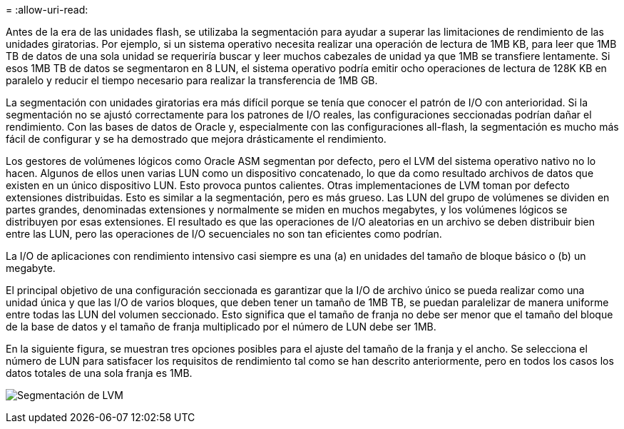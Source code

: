 = 
:allow-uri-read: 


Antes de la era de las unidades flash, se utilizaba la segmentación para ayudar a superar las limitaciones de rendimiento de las unidades giratorias. Por ejemplo, si un sistema operativo necesita realizar una operación de lectura de 1MB KB, para leer que 1MB TB de datos de una sola unidad se requeriría buscar y leer muchos cabezales de unidad ya que 1MB se transfiere lentamente. Si esos 1MB TB de datos se segmentaron en 8 LUN, el sistema operativo podría emitir ocho operaciones de lectura de 128K KB en paralelo y reducir el tiempo necesario para realizar la transferencia de 1MB GB.

La segmentación con unidades giratorias era más difícil porque se tenía que conocer el patrón de I/O con anterioridad. Si la segmentación no se ajustó correctamente para los patrones de I/O reales, las configuraciones seccionadas podrían dañar el rendimiento. Con las bases de datos de Oracle y, especialmente con las configuraciones all-flash, la segmentación es mucho más fácil de configurar y se ha demostrado que mejora drásticamente el rendimiento.

Los gestores de volúmenes lógicos como Oracle ASM segmentan por defecto, pero el LVM del sistema operativo nativo no lo hacen. Algunos de ellos unen varias LUN como un dispositivo concatenado, lo que da como resultado archivos de datos que existen en un único dispositivo LUN. Esto provoca puntos calientes. Otras implementaciones de LVM toman por defecto extensiones distribuidas. Esto es similar a la segmentación, pero es más grueso. Las LUN del grupo de volúmenes se dividen en partes grandes, denominadas extensiones y normalmente se miden en muchos megabytes, y los volúmenes lógicos se distribuyen por esas extensiones. El resultado es que las operaciones de I/O aleatorias en un archivo se deben distribuir bien entre las LUN, pero las operaciones de I/O secuenciales no son tan eficientes como podrían.

La I/O de aplicaciones con rendimiento intensivo casi siempre es una (a) en unidades del tamaño de bloque básico o (b) un megabyte.

El principal objetivo de una configuración seccionada es garantizar que la I/O de archivo único se pueda realizar como una unidad única y que las I/O de varios bloques, que deben tener un tamaño de 1MB TB, se puedan paralelizar de manera uniforme entre todas las LUN del volumen seccionado. Esto significa que el tamaño de franja no debe ser menor que el tamaño del bloque de la base de datos y el tamaño de franja multiplicado por el número de LUN debe ser 1MB.

En la siguiente figura, se muestran tres opciones posibles para el ajuste del tamaño de la franja y el ancho. Se selecciona el número de LUN para satisfacer los requisitos de rendimiento tal como se han descrito anteriormente, pero en todos los casos los datos totales de una sola franja es 1MB.

image:../media/ontap-lvm-striping.png["Segmentación de LVM"]
